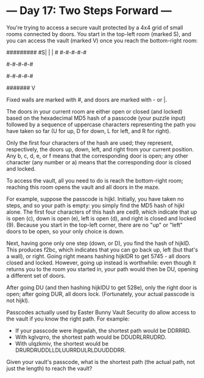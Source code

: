 * --- Day 17: Two Steps Forward ---

   You're trying to access a secure vault protected by a 4x4 grid of small
   rooms connected by doors. You start in the top-left room (marked S), and
   you can access the vault (marked V) once you reach the bottom-right room:

 #########
 #S| | | #
 #-#-#-#-#
 # | | | #
 #-#-#-#-#
 # | | | #
 #-#-#-#-#
 # | | | 
 ####### V

   Fixed walls are marked with #, and doors are marked with - or |.

   The doors in your current room are either open or closed (and locked)
   based on the hexadecimal MD5 hash of a passcode (your puzzle input)
   followed by a sequence of uppercase characters representing the path you
   have taken so far (U for up, D for down, L for left, and R for right).

   Only the first four characters of the hash are used; they represent,
   respectively, the doors up, down, left, and right from your current
   position. Any b, c, d, e, or f means that the corresponding door is open;
   any other character (any number or a) means that the corresponding door is
   closed and locked.

   To access the vault, all you need to do is reach the bottom-right room;
   reaching this room opens the vault and all doors in the maze.

   For example, suppose the passcode is hijkl. Initially, you have taken no
   steps, and so your path is empty: you simply find the MD5 hash of hijkl
   alone. The first four characters of this hash are ced9, which indicate
   that up is open (c), down is open (e), left is open (d), and right is
   closed and locked (9). Because you start in the top-left corner, there are
   no "up" or "left" doors to be open, so your only choice is down.

   Next, having gone only one step (down, or D), you find the hash of hijklD.
   This produces f2bc, which indicates that you can go back up, left (but
   that's a wall), or right. Going right means hashing hijklDR to get 5745 -
   all doors closed and locked. However, going up instead is worthwhile: even
   though it returns you to the room you started in, your path would then be
   DU, opening a different set of doors.

   After going DU (and then hashing hijklDU to get 528e), only the right door
   is open; after going DUR, all doors lock. (Fortunately, your actual
   passcode is not hijkl).

   Passcodes actually used by Easter Bunny Vault Security do allow access to
   the vault if you know the right path. For example:

     * If your passcode were ihgpwlah, the shortest path would be DDRRRD.
     * With kglvqrro, the shortest path would be DDUDRLRRUDRD.
     * With ulqzkmiv, the shortest would be DRURDRUDDLLDLUURRDULRLDUUDDDRR.

   Given your vault's passcode, what is the shortest path (the actual path,
   not just the length) to reach the vault?

